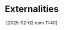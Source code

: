:PROPERTIES:
:ID:       0fb81bfc-4e95-4099-8568-c55b704d6165
:END:
#+title:      Externalities
#+date:       [2025-02-02 dom 11:40]
#+filetags:   :placeholder:
#+identifier: 20250202T114051
#+OPTIONS: num:nil ^:{} toc:nil
